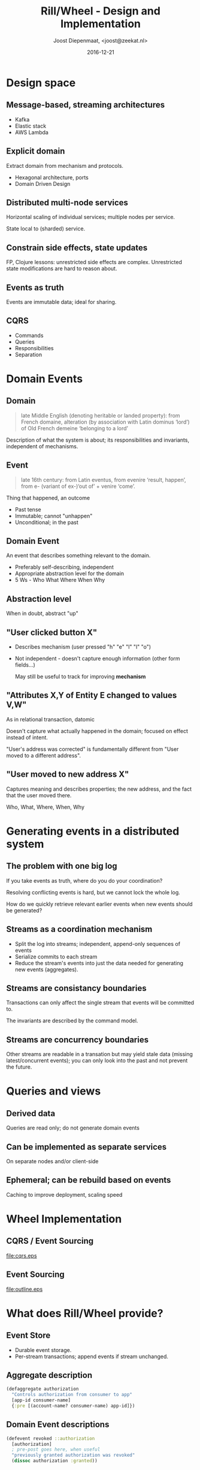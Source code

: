 #+TITLE: Rill/Wheel - Design and Implementation
#+AUTHOR: Joost Diepenmaat, <joost@zeekat.nl>
#+EMAIL: <joost@zeekat.nl>
#+DATE: 2016-12-21
#+LANGUAGE: en
#+BEAMER_THEME: metropolis
#+OPTIONS: H:2 toc:nil
#+FILETAGS: :export:
* Design space
** Message-based, streaming architectures
   - Kafka
   - Elastic stack
   - AWS Lambda
** Explicit domain
   Extract domain from mechanism and protocols.

   - Hexagonal architecture, ports
   - Domain Driven Design
** Distributed multi-node services
   Horizontal scaling of individual services; multiple nodes per
   service.

   State local to (sharded) service.
** Constrain side effects, state updates
   FP, Clojure lessons: unrestricted side effects are
   complex. Unrestricted state modifications are hard to reason
   about.
** Events as truth
   Events are immutable data; ideal for sharing.
** CQRS
   - Commands
   - Queries
   - Responsibilities
   - Separation
* Domain Events
** Domain

   #+BEGIN_QUOTE
   late Middle English (denoting heritable or landed property): from
   French domaine, alteration (by association with Latin dominus
   ‘lord’) of Old French demeine ‘belonging to a lord’
   #+END_QUOTE

   Description of what the system is about; its responsibilities and
   invariants, independent of mechanisms.
** Event

   #+BEGIN_QUOTE
   late 16th century: from Latin eventus, from evenire ‘result, happen’,
   from e- (variant of ex-)‘out of’ + venire ‘come’.
   #+END_QUOTE

   Thing that happened, an outcome

   - Past tense
   - Immutable; cannot "unhappen"
   - Unconditional; in the past
** Domain Event
   An event that describes something relevant to the domain.

   - Preferably self-describing, independent
   - Appropriate abstraction level for the domain
   - 5 Ws - Who What Where When Why
** Abstraction level
   When in doubt, abstract "up"

** "User clicked button X"
   - Describes mechanism (user pressed "h" "e" "l" "l" "o")
   - Not independent - doesn't capture enough information (other form
     fields...)

     May still be useful to track for improving *mechanism*
** "Attributes X,Y of Entity E changed to values V,W"
   As in relational transaction, datomic

   Doesn't capture what actually happened in the domain; focused on
   effect instead of intent.

   "User's address was corrected" is fundamentally different from
   "User moved to a different address".
** "User moved to new address X"
   Captures meaning and describes properties; the new address,
   and the fact that the user moved there.

   Who, What, Where, When, Why
* Generating events in a distributed system
** The problem with one big log
   If you take events as truth, where do you do your coordination?

   Resolving conflicting events is hard, but we cannot lock the whole
   log.

   How do we quickly retrieve relevant earlier events when new events
   should be generated?
** Streams as a coordination mechanism
   - Split the log into streams; independent, append-only sequences of
     events
   - Serialize commits to each stream
   - Reduce the stream's events into just the data needed for
     generating new events (aggregates).
** Streams are consistancy boundaries

   Transactions can only affect the single stream that events will be
   committed to.

   The invariants are described by the command model.

** Streams are concurrency boundaries

   Other streams are readable in a transation but may yield stale data
   (missing latest/concurrent events); you can only look into the
   past and not prevent the future.

* Queries and views
** Derived data
   Queries are read only; do not generate domain events
** Can be implemented as separate services
   On separate nodes and/or client-side
** Ephemeral; can be rebuild based on events
   Caching to improve deployment, scaling speed
* Wheel Implementation
** CQRS / Event Sourcing
   #+BEGIN_SRC dot :file cqrs.eps :exports results :results silent
digraph cqrs {
        rankdir=LR;
        node [fontname="sans-serif"];
        CommandSide [label="Command Side" shape=box]
        CommandSide -> EventStore
        EventStore -> CommandSide
        EventStore [label="Event Store" shape="circle"]
        EventStore -> QuerySide
        QuerySide [label="Query Side" shape=box]
        QuerySide -> Views [arrowhead=dot]
}
   #+END_SRC

   #+ATTR_LATEX: :width 10cm
   file:cqrs.eps

** Event Sourcing
   #+BEGIN_SRC dot :file outline.eps :exports results :results silent
     digraph es {
             layout="circo";
             edge [labelfloat=true]
             Aggregates -> Events [label="Generate"]
             Events -> Aggregates [label="Update"]
             Events -> Queries [label="Update"]
             Queries -> Views [label="Update"]
             Queries [style=filled fillcolor=palegreen1]
             Views [style=filled fillcolor=palegreen1]
             User [style=filled fillcolor=lavender]
             User -> Views [label="Browses" style=dotted]
             User -> Commands [label="Orders" style=dotted]
             Commands -> Aggregates [label="Apply to"]

             Commands [style=filled fillcolor=pink]
             Aggregates [style=filled fillcolor=pink]
             Events [style=wedged fillcolor="palegreen1:pink"]
     }
   #+END_SRC

   #+ATTR_LATEX: :height 7cm
   [[file:outline.eps]]
* What does Rill/Wheel provide?
** Event Store
   - Durable event storage.
   - Per-stream transactions; append events if stream unchanged.
** Aggregate description
   #+BEGIN_SRC clojure
  (defaggregate authorization
    "Controls authorization from consumer to app"
    [app-id consumer-name]
    {:pre [(account-name? consumer-name) app-id]})
   #+END_SRC
** Domain Event descriptions
   #+BEGIN_SRC clojure
  (defevent revoked ::authorization
    [authorization]
    ; pre-post goes here, when useful
    "previously granted authorization was revoked"
    (dissoc authorization :granted))
   #+END_SRC
** Command descriptions
   #+BEGIN_SRC clojure
  (defcommand revoke ::authorization
    "revoke access"
    [authorization]
    ; pre-post map goes here
    (if-not (:granted authorization)
      (rejection authorization :not-granted)
      (revoked authorization)))
   #+END_SRC
** Repository
   Maps event streams to aggregates. Transactions on aggregates.
   #+BEGIN_SRC clojure
  (defprotocol Repository
    (commit! [repo aggregate]
      "Commit changes to `aggregate`.
      Applications should use `rill.wheel/commit!`
      instead.")
    (update [repo aggregate]
      "Returns updated aggregate by applying
      new committed events."))
   #+END_SRC
** Data and function-based command invocation
   #+BEGIN_SRC clojure
  (defaggregate a [prop1])
  (defevent some-event ::a
    [a prop2]
    (assoc a :p2 prop2))
  (defcommand some-command ::a
    [a prop2]
    (if some-condition
      (rejection a :some-reason)
      (some-event a prop2)))

  (transact! repository (->some-command prop1 prop2))
  (commit! repository (some-command prop1 prop1))
  (some-command! repository prop1 prop2)
   #+END_SRC
* What is out of scope?
** Query mechanism
   Can be implemented using many different tools. Datascript,
   hand-build indexes, relational system.

   Keep track of last applied event in index to make query service
   restartable.
** Event publishing at scale

   Built-in solutions poll the event store for updates. This will not
   scale when readers multiply.

   Possible to publish to "big log" solutions like Kafka, no batteries
   included solution
* Open problems
** Retractions
   Right to be forgotten type stuff maybe should not be published
   as an event. Restrict privacy sensitive data to its own silo(s).
* Effective use
** Design tips
   - Event names should be past tense: "user-registered"
   - Command names should be imperative: "register-user"
   - Small events; no big payloads
   - Side effects happen after commit
** Consistency vs Concurrency
   Choose wisely
   - Smaller aggregates mean better concurrency
   - Larger aggregates means more consistency
** Migrations
* Defining a domain model
** Goals
   The goal of a Rill/Wheel model is to allow efficient generation of
   useful domain events.
** System constraints
   - Aggregates are only accessible by identifier (primary key lookup)
   - Commands & events must not run queries or have side effects
** Design strategy
   - Start with a list of events
   - Determine invariants & consistency boundaries: "it should not be
     possible to register two users with the same account name"
   - Determine commands that will generate the event
   - Group commands and events in small aggregates (boundaries)
** Aggregate definition
   #+BEGIN_SRC clojure
     (defaggregate user ; name
       [account-name]) ; key properties

     ;; => generates
     (get-user repository account-name) ; lookup by key prop
     (user account-name) ; generate descriptor/key from prop
   #+END_SRC

   Aggregate key properties are fixed and merged into the events &
   commands for the aggregate.
** Event definitions
   #+BEGIN_SRC clojure
     (defevent registered ::user  ; event name & aggregate type
       ;; aggregate + additional event properties
       [user full-name]
       ;; empty body means leave aggregate as is
       )
     ;; => generates...
     ;; plain event message
     ;; includes key properties of aggregate
     (->registered account-name full-name)
     ;; update aggregate with event - can be chained
     ;; aggregate can be committed later
     ;; used in command bodies
     (registered user full-name)
     ;; and a few other bits and bobs
   #+END_SRC
** Command definition
   #+BEGIN_SRC clojure
  (defcommand register ::user
    [{:keys [account-name] :as user} full-name]
    (cond
      (string/blank? account-name)
      ;; rejection data is arbitrary
      (rejection user :account-name-blank)
      (wheel/exists user)
      (rejection user :account-already-exists)
      (string/blank? full-name)
      (rejection user :full-name-blank)
      :else
      (registered user full-name)))
   #+END_SRC
** Command definition generates
   #+BEGIN_SRC clojure
  (defcommand register ::user ...)
  ;; => generates
  ;; command message, can be passed to `transact!`
  (->register account-name full-name)
  ;; call command and commit against repository given props
  (register! repository account-name full-name)
  ;; apply command to aggregate,
  ;; result can be passed to `commit!`
  (register user full-name)
   #+END_SRC
** Common questions 1/2
   Q: What properties to include in an event?

   A: 5 Ws; include at least relevant actors

   Q: What properties are aggregate key props

   A: As many as possible if available and fixed


   Q: Queries / joins?!

   A: Joins only by primary key! Solve queries in the view and only
   validate in the command
** Common questions 2/2
   Q: Uniqueness constraints
   
   A1: Can be enforced in the model by using aggregate keys

   A2: Solve on the view with queries (non-consistent), be prepared to
   revert events (using compensating events).

   Q: Migrations?

   A: Use ~rill.wheel.wrap-upcasts~.  Define new event types (keep old
     ones) when upcasts don't work.

